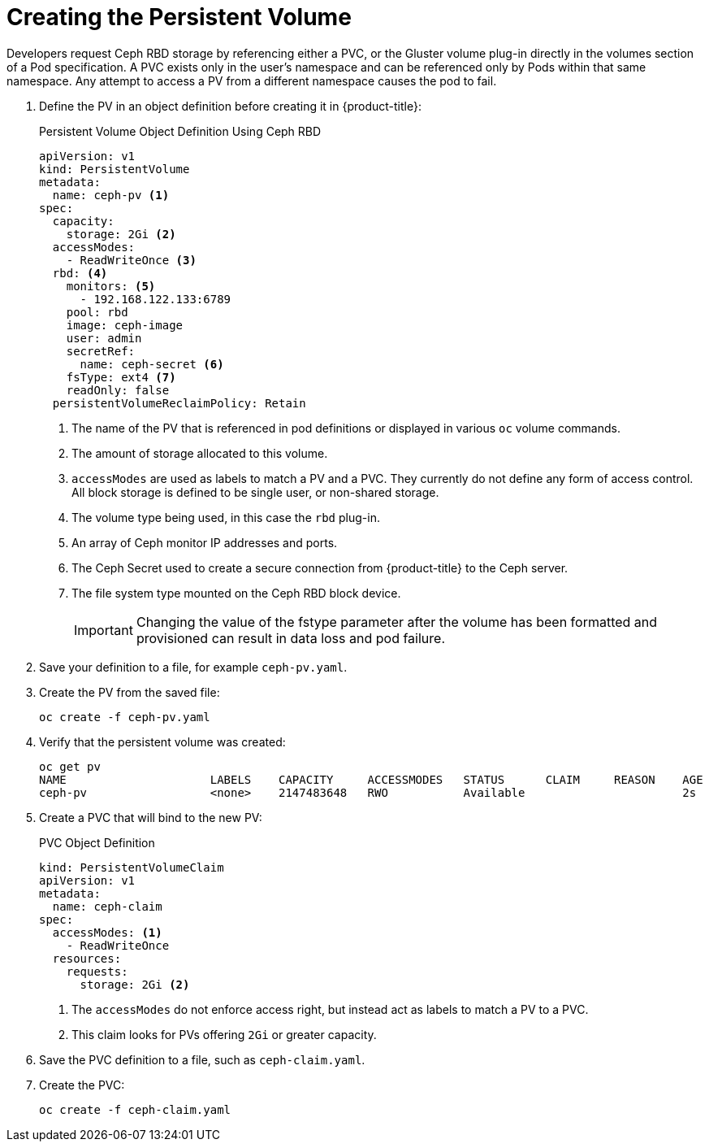// Module included in the following assemblies:
//
// * storage/persistent-storage-ceph.adoc

[id='ceph-volume-{context}']
= Creating the Persistent Volume

Developers request Ceph RBD storage by referencing either a PVC, or the 
Gluster volume plug-in directly in the volumes section of a Pod 
specification. A PVC exists only in the user’s namespace and can be 
referenced only by Pods within that same namespace. Any attempt to 
access a PV from a different namespace causes the pod to fail.

. Define the PV in an object definition before creating it in 
{product-title}:
+
.Persistent Volume Object Definition Using Ceph RBD
[source,yaml]
----
apiVersion: v1
kind: PersistentVolume
metadata:
  name: ceph-pv <1>
spec:
  capacity:
    storage: 2Gi <2>
  accessModes:
    - ReadWriteOnce <3>
  rbd: <4>
    monitors: <5>
      - 192.168.122.133:6789
    pool: rbd
    image: ceph-image
    user: admin
    secretRef:
      name: ceph-secret <6>
    fsType: ext4 <7>
    readOnly: false
  persistentVolumeReclaimPolicy: Retain
----
<1> The name of the PV that is referenced in pod definitions or displayed 
in various `oc` volume commands.
<2> The amount of storage allocated to this volume.
<3> `accessModes` are used as labels to match a PV and a PVC. They 
currently do not define any form of access control. All block storage is 
defined to be single user, or non-shared storage.
<4> The volume type being used, in this case the `rbd` plug-in.
<5> An array of Ceph monitor IP addresses and ports.
<6> The Ceph Secret used to create a secure connection from {product-title}
to the Ceph server.
<7> The file system type mounted on the Ceph RBD block device.
+
[IMPORTANT]
====
Changing the value of the fstype parameter after the volume has been 
formatted and provisioned can result in data loss and pod failure.
====
. Save your definition to a file, for example `ceph-pv.yaml`.
. Create the PV from the saved file:
+
----
oc create -f ceph-pv.yaml
----
. Verify that the persistent volume was created:
+
----
oc get pv
NAME                     LABELS    CAPACITY     ACCESSMODES   STATUS      CLAIM     REASON    AGE
ceph-pv                  <none>    2147483648   RWO           Available                       2s
----

. Create a PVC that will bind to the new PV:
+
.PVC Object Definition
[source,yaml]
----
kind: PersistentVolumeClaim
apiVersion: v1
metadata:
  name: ceph-claim
spec:
  accessModes: <1>
    - ReadWriteOnce
  resources:
    requests:
      storage: 2Gi <2>
----
<1> The `accessModes` do not enforce access right, but instead act as 
labels to match a PV to a PVC.
<2> This claim looks for PVs offering `2Gi` or greater capacity.

. Save the PVC definition to a file, such as `ceph-claim.yaml`.
. Create the PVC:
+
----
oc create -f ceph-claim.yaml
----
